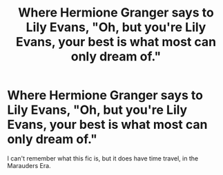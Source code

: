 #+TITLE: Where Hermione Granger says to Lily Evans, "Oh, but you're Lily Evans, your best is what most can only dream of."

* Where Hermione Granger says to Lily Evans, "Oh, but you're Lily Evans, your best is what most can only dream of."
:PROPERTIES:
:Author: Street_Artist_2482
:Score: 7
:DateUnix: 1613038912.0
:DateShort: 2021-Feb-11
:FlairText: What's That Fic?
:END:
I can't remember what this fic is, but it does have time travel, in the Marauders Era.

